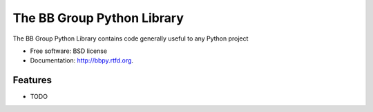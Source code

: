 ===============================
The BB Group Python Library
===============================

.. image:: https://badge.fury.io/py/bbpy.png
    :target: http://badge.fury.io/py/bbpy
    
.. image:: https://travis-ci.org/mallison/bbpy.png?branch=master
        :target: https://travis-ci.org/mallison/bbpy

.. image:: https://pypip.in/d/bbpy/badge.png
        :target: https://crate.io/packages/bbpy?version=latest


The BB Group Python Library contains code generally useful to any Python project

* Free software: BSD license
* Documentation: http://bbpy.rtfd.org.

Features
--------

* TODO